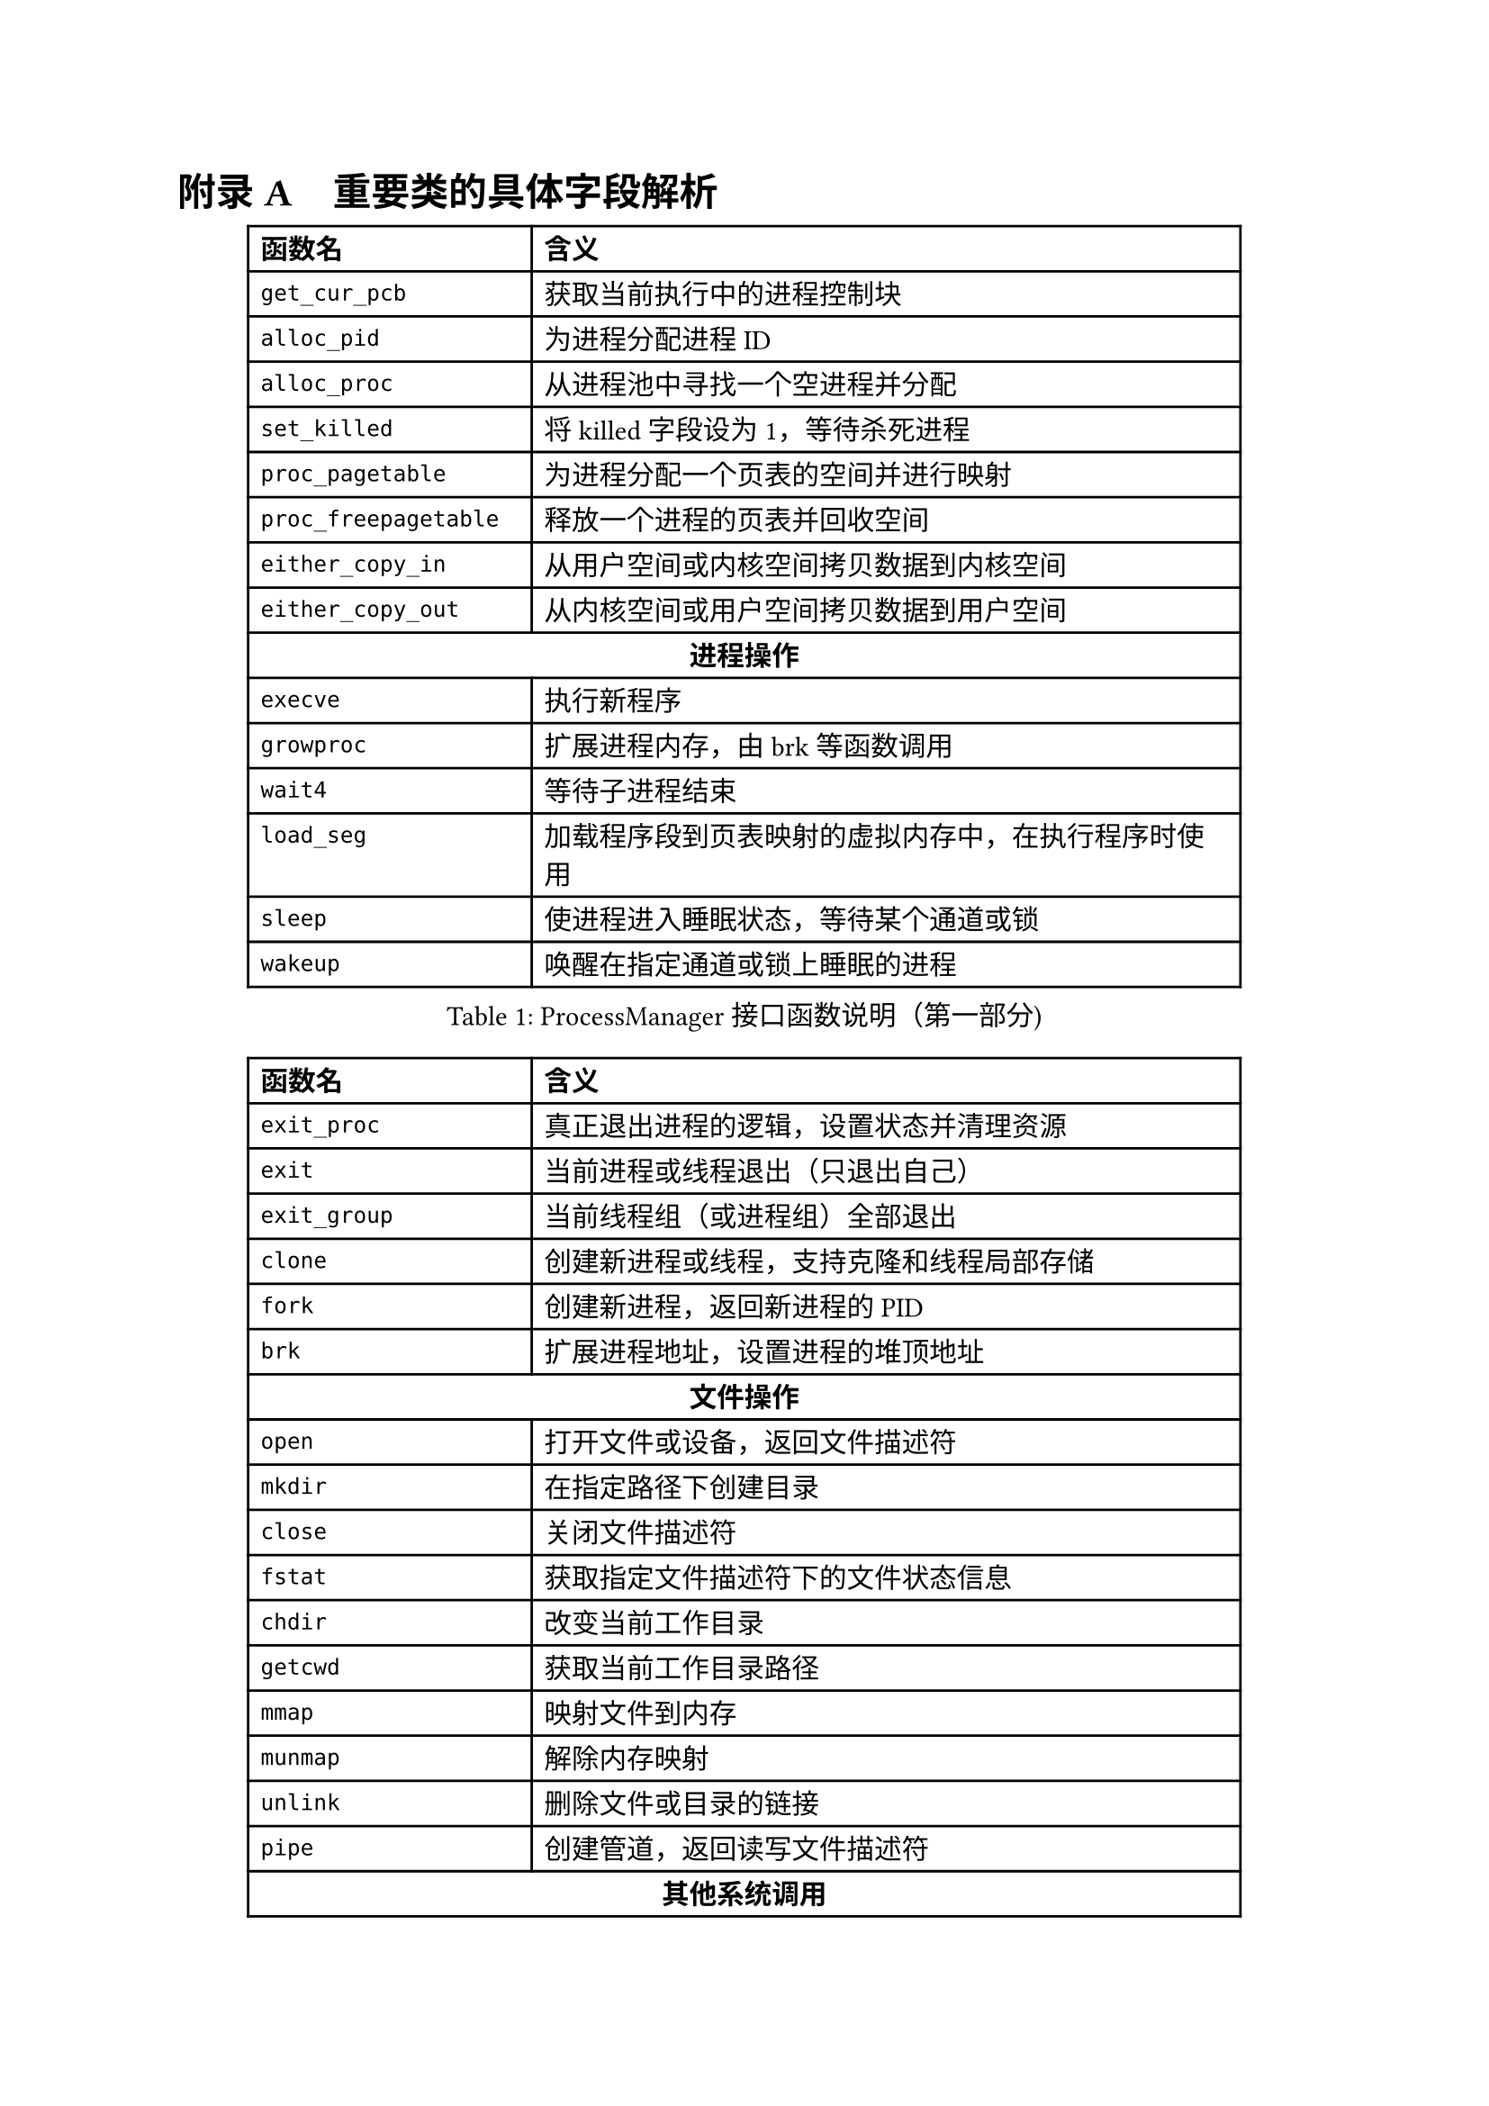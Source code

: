 // 重置标题计数器并设置附录编号格式
#counter(heading).update(0)
#set heading(numbering: (..nums) => {
  let nums-vec = nums.pos()
  if nums-vec.len() == 1 [
    #numbering("附录 A", ..nums-vec) #h(0.75em)
  ] else [
    #numbering("A.1", ..nums-vec) #h(0.75em)
  ]
})
= 重要类的具体字段解析

// 设置表格可跨页
#show figure: set block(breakable: true)

#figure(
  table(
    columns: (4cm, 10cm),
    align: (left, left),
    table.header(
      [*函数名*], [*含义*]
    ),
    [`get_cur_pcb`], [获取当前执行中的进程控制块],
    [`alloc_pid`], [为进程分配进程ID],
    [`alloc_proc`], [从进程池中寻找一个空进程并分配],
    [`set_killed`], [将killed字段设为1，等待杀死进程],
    [`proc_pagetable`], [为进程分配一个页表的空间并进行映射],
    [`proc_freepagetable`], [释放一个进程的页表并回收空间],
    [`either_copy_in`], [从用户空间或内核空间拷贝数据到内核空间],
    [`either_copy_out`], [从内核空间或用户空间拷贝数据到用户空间],
    table.cell(colspan: 2, align: center, [*进程操作*]),
    [`execve`], [执行新程序],
    [`growproc`], [扩展进程内存，由brk等函数调用],
    [`wait4`], [等待子进程结束],
    [`load_seg`], [加载程序段到页表映射的虚拟内存中，在执行程序时使用],
    [`sleep`], [使进程进入睡眠状态，等待某个通道或锁],
    [`wakeup`], [唤醒在指定通道或锁上睡眠的进程],
  ),
  caption: [ProcessManager接口函数说明（第一部分)]
)

#figure(
  table(
    columns: (4cm, 10cm),
    align: (left, left),
    table.header(
      [*函数名*], [*含义*]
    ),
    [`exit_proc`], [真正退出进程的逻辑，设置状态并清理资源],
    [`exit`], [当前进程或线程退出（只退出自己）],
    [`exit_group`], [当前线程组（或进程组）全部退出],
    [`clone`], [创建新进程或线程，支持克隆和线程局部存储],
    [`fork`], [创建新进程，返回新进程的PID],
    [`brk`], [扩展进程地址，设置进程的堆顶地址],
    table.cell(colspan: 2, align: center, [*文件操作*]),
    [`open`], [打开文件或设备，返回文件描述符],
    [`mkdir`], [在指定路径下创建目录],
    [`close`], [关闭文件描述符],
    [`fstat`], [获取指定文件描述符下的文件状态信息],
    [`chdir`], [改变当前工作目录],
    [`getcwd`], [获取当前工作目录路径],
    [`mmap`], [映射文件到内存],
    [`munmap`], [解除内存映射],
    [`unlink`], [删除文件或目录的链接],
    [`pipe`], [创建管道，返回读写文件描述符],
    table.cell(colspan: 2, align: center, [*其他系统调用*]),
    [`reparent`], [托孤机制，重新设置进程的父进程为init],
    [`prlimit64`], [设置或获取进程资源限制],
    [`set_robust_list`], [设置鲁棒列表，用于处理线程安全的锁],
    [`set_tid_address`], [设置线程ID地址，用于线程同步和管理],
  ),
  caption: [ProcessManager接口函数说明（第二部分)]
)

#figure(
  table(
    columns: (4cm, 4cm, 6cm),
    align: (left, left, left),
    table.header(
      [*字段名*], [*类型*], [*含义*]
    ),
    [`_lock`], [SpinLock], [进程控制块的锁，用于并发访问控制],
    [`_gid`], [int], [全局ID，用于在进程池中唯一标识进程],
    table.cell(colspan: 3, align: center, [*文件系统相关*]),
    [`_cwd`], [dentry\*], [当前工作目录],
    [`_cwd_name`], [string], [工作目录名称],
    [`_ofile`], [file\*], [进程打开的文件列表 (文件描述符 → 文件结构)],
    [`_fl_cloexec`], [bool], [记录每个文件描述符的 close-on-exec 标志],
    [`exe`], [string], [可执行文件的绝对路径],
    table.cell(colspan: 3, align: center, [*进程状态信息*]),
    [`_state`], [enum Procstate], [进程当前状态],
    [`_chan`], [void\*], [进程睡眠时等待的通道 (例如：某个锁或事件)],
    [`_killed`], [int], [进程是否被标记为kill (非零表示被kill)],
    [`_xstate`], [int], [进程退出状态，用于父进程wait()获取],
    [`_pid`], [int], [进程ID (Process ID)],
    [`_parent`], [Pcb\*], [父进程的PCB指针],
    [`_name`], [char], [进程名称 (用于调试)],
  ),
  caption: [PCB结构字段说明（第一部分)]
)

#figure(
  table(
    columns: (4cm, 4cm, 6cm),
    align: (left, left, left),
    table.header(
      [*字段名*], [*类型*], [*含义*]
    ),
    table.cell(colspan: 3, align: center, [*内存管理相关*]),
    [`_kstack`], [uint64], [内核栈的虚拟地址],
    [`_sz`], [uint64], [进程用户空间的内存大小 (字节)],
    [`_pt`], [PageTable], [用户空间的页表],
    [`_trapframe`], [TrapFrame], [保存用户态 TrapFrame 的地址 (用于系统调用和异常处理)],
    [`_context`], [Context], [保存进程的上下文信息 (寄存器等)，用于进程切换],
    table.cell(colspan: 3, align: center, [*调度相关*]),
    [`_slot`], [int], [分配给进程的时间片剩余量],
    [`_priority`], [int], [进程优先级 (0最高，19最低)],
    table.cell(colspan: 3, align: center, [*消息队列*]),
    [`_mqmask`], [uint], [用于标记进程使用的消息队列],
    table.cell(colspan: 3, align: center, [*虚拟内存区域 (VMA)*]),
    [`_vm[NVMA]`], [vma], [虚拟内存区域数组],
    table.cell(colspan: 3, align: center, [*线程/futex 相关*]),
    [`_futex_addr`], [void \*], [用于futex的唤醒],
    [`_set_child_tid`], [int\*], [线程的标志id],
    [`_clear_child_tid`], [int \*], [清除线程表示id的flag],
    [`_robust_list`], [robust_list_head \*], [用于处理线程的 robust futexes],
    table.cell(colspan: 3, align: center, [*信号处理相关*]),
    [`_sigactions[]`], [sigaction \*], [信号处理函数数组],
    [`sigmask`], [uint64], [信号掩码],
    [`_signal`], [int], [进程等待的信号],
  ),
  caption: [PCB结构字段说明（第二部分)]
)

= 系统调用实现列表

本节详细列出F7LY内核实现的210+个系统调用，按功能模块分类。

#heading(level: 2, outlined: false)[进程生命周期管理]

#figure(
  table(
    columns: (4cm, 10cm),
    align: (left, left),
    table.header(
      [*系统调用*], [*功能描述*]
    ),
    table.cell(colspan: 2, align: center, [*进程创建与执行*]),
    [`sys_fork()`], [创建新进程，完全复制父进程的地址空间、文件描述符表和进程上下文],
    [`sys_clone()`], [Linux风格的进程/线程创建接口，支持更细粒度的资源共享控制],
    [`sys_clone3()`], [clone的扩展版本，提供更多的创建选项和参数],
    [`sys_execve()`], [加载并执行新程序，替换当前进程映像，支持参数和环境变量传递],
    [`sys_exec()`], [简化版的程序执行接口],
    table.cell(colspan: 2, align: center, [*进程等待与终止*]),
    [`sys_wait4()`], [等待子进程状态改变，获取退出状态，支持阻塞和非阻塞查询],
    [`sys_wait()`], [简化版的等待接口，等待任意子进程终止],
    [`sys_waitid()`], [更灵活的等待接口，支持等待多种进程状态改变事件],
    [`sys_exit()`], [正常终止当前进程，设置退出码并释放进程资源],
    [`sys_exit_group()`], [终止整个线程组（进程组），用于多线程程序的统一退出],
    table.cell(colspan: 2, align: center, [*进程标识与信息获取*]),
    [`sys_getpid()`], [获取当前进程ID],
    [`sys_getppid()`], [获取父进程ID],
    [`sys_gettid()`], [获取当前线程ID],
    [`sys_getuid()`], [获取用户ID],
    [`sys_geteuid()`], [获取有效用户ID],
    [`sys_getgid()`], [获取组ID],
    [`sys_getegid()`], [获取有效组ID],
    [`sys_getpgid()`], [获取进程组ID],
    [`sys_setpgid()`], [设置进程组ID],
    [`sys_setsid()`], [创建新会话并设置进程组长],
  ),
  caption: [进程生命周期管理系统调用]
)

#heading(level: 2, outlined: false)[内存管理系统调用]

#figure(
  table(
    columns: (4cm, 10cm),
    align: (left, left),
    table.header(
      [*系统调用*], [*功能描述*]
    ),
    table.cell(colspan: 2, align: center, [*内存映射与解映射*]),
    [`sys_mmap()`], [内存映射核心接口，支持文件映射、匿名映射、共享内存映射],
    [`sys_munmap()`], [解除内存映射，释放指定地址范围的虚拟内存],
    [`sys_mremap()`], [重新映射内存区域，支持扩展或收缩映射大小],
    [`sys_mprotect()`], [修改内存页的保护属性，实现内存访问控制],
    [`sys_madvise()`], [向内核提供内存使用建议，优化内存管理策略],
    [`sys_msync()`], [同步内存映射文件的修改到存储设备],
    table.cell(colspan: 2, align: center, [*堆内存管理*]),
    [`sys_brk()`], [调整数据段大小，用于堆内存的扩展和收缩，是malloc库的底层实现基础],
    table.cell(colspan: 2, align: center, [*共享内存（System V IPC）*]),
    [`sys_shmget()`], [创建或获取共享内存段],
    [`sys_shmat()`], [将共享内存段连接到进程地址空间],
    [`sys_shmdt()`], [从进程地址空间分离共享内存段],
    [`sys_shmctl()`], [共享内存控制操作（获取状态、删除等）],
  ),
  caption: [内存管理系统调用]
)

#heading(level: 2, outlined: false)[文件系统操作系统调用]

#figure(
  table(
    columns: (4cm, 10cm),
    align: (left, left),
    table.header(
      [*系统调用*], [*功能描述*]
    ),
    table.cell(colspan: 2, align: center, [*文件打开与关闭*]),
    [`sys_openat()`], [相对目录打开文件，支持各种打开标志（只读、只写、读写、创建、追加等）],
    [`sys_openat2()`], [扩展版本，提供更多的打开选项和安全控制],
    [`sys_close()`], [关闭文件描述符，释放相关资源],
    [`sys_close_range()`], [批量关闭一个范围内的文件描述符],
    table.cell(colspan: 2, align: center, [*文件读写操作*]),
    [`sys_read()`], [从文件描述符读取数据到缓冲区],
    [`sys_write()`], [将缓冲区数据写入文件描述符],
    [`sys_readv()`], [矢量读取，支持多个缓冲区的批量读取],
    [`sys_writev()`], [矢量写入，支持多个缓冲区的批量写入],
    [`sys_pread64()`], [定位读取，在指定偏移位置进行读取操作，不改变文件位置指针],
    [`sys_pwrite64()`], [定位写入，在指定偏移位置进行写入操作，不改变文件位置指针],
    [`sys_preadv()`], [定位矢量读取],
    [`sys_pwritev()`], [定位矢量写入],
    [`sys_lseek()`], [设置文件位置指针],
    [`sys_sendfile()`], [在两个文件描述符间高效传输数据，零拷贝实现],
    table.cell(colspan: 2, align: center, [*文件状态与属性*]),
    [`sys_fstat()`], [获取文件描述符对应文件的状态信息],
    [`sys_fstatat()`], [获取相对路径文件的状态信息],
    [`sys_statx()`], [扩展的文件状态查询接口，提供更丰富的文件信息],
    [`sys_faccessat()`], [检查文件访问权限],
    [`sys_faccessat2()`], [扩展的文件访问权限检查],
    [`sys_readlinkat()`], [读取符号链接的目标路径],
    table.cell(colspan: 2, align: center, [*目录操作*]),
    [`sys_mkdirat()`], [创建目录],
    [`sys_getdents64()`], [读取目录项，用于ls命令的实现],
    [`sys_getcwd()`], [获取当前工作目录],
    [`sys_chdir()`], [改变当前工作目录],
    [`sys_fchdir()`], [通过文件描述符改变工作目录],
    table.cell(colspan: 2, align: center, [*文件系统管理*]),
    [`sys_mount()`], [挂载文件系统],
    [`sys_umount2()`], [卸载文件系统],
    [`sys_statfs()`], [获取文件系统统计信息],
    [`sys_fstatfs()`], [通过文件描述符获取文件系统统计信息],
    [`sys_sync()`], [文件系统同步操作],
    [`sys_fsync()`], [同步文件数据到存储设备],
    [`sys_fdatasync()`], [同步文件数据（不包括元数据）到存储设备],
  ),
  caption: [文件系统操作系统调用]
)

#heading(level: 2, outlined: false)[信号处理系统调用]

#figure(
  table(
    columns: (4cm, 10cm),
    align: (left, left),
    table.header(
      [*系统调用*], [*功能描述*]
    ),
    table.cell(colspan: 2, align: center, [*信号发送*]),
    [`sys_kill()`], [向进程发送信号],
    [`sys_tkill()`], [向特定线程发送信号],
    [`sys_tgkill()`], [向特定线程组中的线程发送信号],
    [`sys_rt_sigqueueinfo()`], [发送带数据的实时信号],
    table.cell(colspan: 2, align: center, [*信号处理设置*]),
    [`sys_rt_sigaction()`], [设置信号处理函数],
    [`sys_rt_sigprocmask()`], [设置信号屏蔽字],
    [`sys_rt_sigpending()`], [查询待处理信号],
    [`sys_rt_sigsuspend()`], [临时设置信号屏蔽字并等待信号],
    [`sys_rt_sigtimedwait()`], [等待指定信号，支持超时],
    [`sys_rt_sigreturn()`], [从信号处理函数返回],
    [`sys_sigaltstack()`], [设置备用信号栈],
  ),
  caption: [信号处理系统调用]
)

#heading(level: 2, outlined: false)[网络通信系统调用]

#figure(
  table(
    columns: (4cm, 10cm),
    align: (left, left),
    table.header(
      [*系统调用*], [*功能描述*]
    ),
    table.cell(colspan: 2, align: center, [*Socket创建与管理*]),
    [`sys_socket()`], [创建socket],
    [`sys_socketpair()`], [创建socket对，用于进程间通信],
    table.cell(colspan: 2, align: center, [*网络连接*]),
    [`sys_bind()`], [绑定socket到本地地址],
    [`sys_listen()`], [监听连接请求],
    [`sys_accept()`], [接受连接请求],
    [`sys_accept4()`], [扩展的连接接受，支持更多标志],
    [`sys_connect()`], [主动建立连接],
    table.cell(colspan: 2, align: center, [*数据传输*]),
    [`sys_sendto()`], [UDP数据发送],
    [`sys_recvfrom()`], [UDP数据接收],
    [`sys_sendmsg()`], [复杂消息发送],
    [`sys_recvmsg()`], [复杂消息接收],
    [`sys_getsockname()`], [获取socket本地地址信息],
    [`sys_getpeername()`], [获取socket对端地址信息],
    [`sys_setsockopt()`], [设置socket选项],
    [`sys_getsockopt()`], [查询socket选项],
  ),
  caption: [网络通信系统调用]
)

#heading(level: 2, outlined: false)[时间管理系统调用]

#figure(
  table(
    columns: (4cm, 10cm),
    align: (left, left),
    table.header(
      [*系统调用*], [*功能描述*]
    ),
    table.cell(colspan: 2, align: center, [*时间获取与设置*]),
    [`sys_gettimeofday()`], [获取当前时间],
    [`sys_clock_gettime()`], [高精度时间获取],
    [`sys_clock_settime()`], [高精度时间设置],
    [`sys_clock_getres()`], [获取时钟精度],
    [`sys_times()`], [获取进程时间统计],
    [`sys_uptime()`], [获取系统运行时间],
    table.cell(colspan: 2, align: center, [*定时器与睡眠*]),
    [`sys_nanosleep()`], [高精度睡眠],
    [`sys_clock_nanosleep()`], [基于时钟的高精度睡眠],
    [`sys_timer_create()`], [创建POSIX定时器],
    [`sys_timer_settime()`], [设置POSIX定时器],
    [`sys_timer_delete()`], [删除POSIX定时器],
    [`sys_setitimer()`], [设置间隔定时器],
  ),
  caption: [时间管理系统调用]
)

#heading(level: 2, outlined: false)[系统信息与控制系统调用]

#figure(
  table(
    columns: (4cm, 10cm),
    align: (left, left),
    table.header(
      [*系统调用*], [*功能描述*]
    ),
    [`sys_uname()`], [获取系统信息],
    [`sys_sysinfo()`], [获取系统运行状态],
    [`sys_getrusage()`], [获取资源使用统计],
    [`sys_prctl()`], [进程控制操作],
    [`sys_sched_yield()`], [主动让出CPU],
    [`sys_sched_setscheduler()`], [设置调度策略],
    [`sys_sched_getscheduler()`], [获取调度策略],
    [`sys_sched_setaffinity()`], [设置CPU亲和性],
    [`sys_sched_getaffinity()`], [获取CPU亲和性],
  ),
  caption: [系统信息与控制系统调用]
)

#heading(level: 2, outlined: false)[其他重要系统调用]

#figure(
  table(
    columns: (4cm, 10cm),
    align: (left, left),
    table.header(
      [*系统调用*], [*功能描述*]
    ),
    table.cell(colspan: 2, align: center, [*管道与重定向*]),
    [`sys_pipe2()`], [创建管道],
    [`sys_dup()`], [复制文件描述符],
    [`sys_dup3()`], [扩展的文件描述符复制],
    table.cell(colspan: 2, align: center, [*同步原语*]),
    [`sys_futex()`], [快速用户空间互斥锁],
  ),
  caption: [其他重要系统调用]
)
